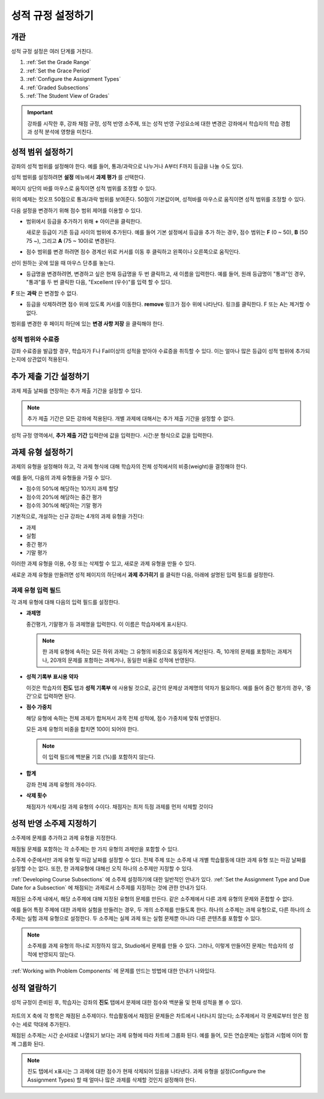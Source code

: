 .. _Establish a Grading Policy:

##############################
성적 규정 설정하기
##############################

*******************
개관
*******************

성적 규정 설정은 여러 단계를 거친다. 

#. :ref:`Set the Grade Range`
#. :ref:`Set the Grace Period`
#. :ref:`Configure the Assignment Types`
#. :ref:`Graded Subsections`
#. :ref:`The Student View of Grades`

.. important:: 강좌를 시작한 후, 강좌 채점 규정, 성적 반영 소주제, 또는 성적 반영 구성요소에 대한 변경은 강좌에서 학습자의 학습 경험과 성적 분석에 영향을 미친다.

.. _Set the Grade Range:

*******************
성적 범위 설정하기
*******************

강좌의 성적 범위를 설정해야 한다. 예를 들어, 통과/과락으로 나누거나 A부터 F까지 등급을 나눌 수도 있다.

성적 범위를 설정하려면 **설정** 메뉴에서 **과제 평가** 를 선택한다.

페이지 상단의 바를 마우스로 움직이면 성적 범위를 조정할 수 있다.

.. image:: ../../../shared/building_and_running_chapters/Images/grade_range.png
  :alt: Image of the Grade Range control

위의 예제는 컷오프 50점으로 통과/과락 범위를 보여준다. 50점이 기본값이며, 성적바를 마우스로 움직이면 성적 범위를 조정할 수 있다.

다음 설정을 변경하기 위해 점수 범위 제어를 이용할 수 있다.

* 범위에서 등급을 추가하기 위해 **+** 아이콘을 클릭한다.

  새로운 등급이 기존 등급 사이의 범위에 추가된다. 예를 들어 기본 설정에서 등급을 추가 하는 경우, 점수 범위는 **F** (0 ~ 50), **B** (50 75 ~), 그리고  **A** (75 ~ 100)로 변경된다.

  .. image:: ../../../shared/building_and_running_chapters/Images/grade_range_b.png
    :alt: Image of an altered Grade Range control

* 점수 범위를 변경 하려면 점수 경계선 위로 커서를 이동 후 클릭하고 왼쪽이나 오른쪽으로 움직인다.
선이 원하는 곳에 있을 때 마우스 단추를 놓는다.

* 등급명을 변경하려면, 변경하고 싶은 현재 등급명을 두 번 클릭하고, 새 이름을 입력한다. 예를 들어, 원래 등급명이  "통과"인 경우, "통과"를 두 번 클릭한 다음, "Excellent (우수)"를 입력 할 수 있다. 

**F** 또는 **과락** 은 변경할 수 없다.


* 등급을 삭제하려면 점수 위에 있도록 커서를 이동한다. **remove** 링크가 점수 위에 나타난다. 링크를 클릭한다. F 또는 A는 제거할 수 없다.
  
범위를 변경한 후 페이지 하단에 있는 **변경 사항 저장** 을 클릭해야 한다.

.. _Grade Ranges and Certificates:

==============================
성적 범위와 수료증
==============================

강좌 수료증을 발급할 경우, 학습자가 F나 Fail이상의 성적을 받아야 수료증을 취득할 수 있다. 이는 얼마나 많은 등급이 성적 범위에 추가되는지에 상관없이 적용된다.

.. _Set the Grace Period:

*************************
추가 제출 기간 설정하기
*************************
    
과제 제출 날짜를 연장하는 추가 제출 기간을 설정할 수 있다. 

.. note:: 추가 제출 기간은 모든 강좌에 적용된다. 개별 과제에 대해서는 추가 제출 기간을 설정할 수 없다.
  
성적 규정 영역에서, **추가 제출 기간** 입력란에 값을 입력한다. 시간:분 형식으로 값을 입력한다.

.. _Configure the Assignment Types:

******************************
과제 유형 설정하기
******************************

과제의 유형을 설정해야 하고, 각 과제 형식에 대해 학습자의 전체 성적에서의 비중(weight)을 결정해야 한다.

예를 들어, 다음의 과제 유형들을 가질 수 있다.

* 점수의 50%에 해당하는 10가지 과제 할당
* 점수의 20%에 해당하는 중간 평가
* 점수의 30%에 해당하는 기말 평가

기본적으로, 개설하는 신규 강좌는 4개의 과제 유형을 가진다: 

* 과제
* 실험
* 중간 평가
* 기말 평가

이러한 과제 유형을 이용, 수정 또는 삭제할 수 있고, 새로운 과제 유형을 만들 수 있다. 

새로운 과제 유형을 만들려면 성적 페이지의 하단에서 **과제 추가히기** 를 클릭한 다음, 아래에 설명된 입력 필드를 설정한다.

==========================
과제 유형 입력 필드
==========================
각 과제 유형에 대해 다음의 입력 필드를 설정한다.
    
* **과제명** 
  
  중간평가, 기말평가 등 과제명을 입력한다. 이 이름은 학습자에게 표시된다.
 
  .. note:: 한 과제 유형에 속하는 모든 하위 과제는 그 유형의 비중으로 동일하게 계산된다. 즉, 10개의 문제를 포함하는 과제거나, 20개의 문제를 포함하는 과제거나, 동일한 비율로 성적에 반영된다.
  
* **성적 기록부 표시용 약자** 
  
  이것은 학습자의 **진도** 탭과 **성적 기록부** 에 사용될 것으로, 공간의 문제상 과제명의 약자가 필요하다. 예를 들어 중간 평가의 경우, ‘중간’으로 입력하면 된다.   

* **점수 가중치** 
  
  해당 유형에 속하는 전체 과제가 합쳐져서 과목 전체 성적에, 점수 가중치에 맞춰 반영된다.
  
  모든 과제 유형의 비중을 합치면 100이 되어야 한다.
  
  .. note:: 이 입력 필드에 백분율 기호 (%)를 포함하지 않는다.
  
* **합계**
  
  강좌 전체 과제 유형의 개수이다.
  
* **삭제 횟수**
  
  채점자가 삭제시킬 과제 유형의 수이다. 채점자는 최저 득점 과제를 먼저 삭제할 것이다

.. _Graded Subsections:

**********************************************
성적 반영 소주제 지정하기
**********************************************

소주제에 문제를 추가하고 과제 유형을 지정한다. 

채점될 문제를 포함하는 각 소주제는 한 가지 유형의 과제만을 포함할 수 있다.

.. note:: 
소주제 수준에서만 과제 유형 및 마감 날짜를 설정할 수 있다. 전체 주제 또는 소주제 내 개별 학습활동에 대한 과제 유형 또는 마감 날짜를 설정할 수는 없다. 또한, 한 과제유형에 대해선 오직 하나의 소주제만 지정할 수 있다. 
  
:ref:`Developing Course Subsections` 에 소주제 설정하기에 대한 일반적인 안내가 있다.
:ref:`Set the Assignment Type and Due Date for a Subsection` 에 채점되는 과제로서 소주제를 지정하는 것에 관한 안내가 있다.

채점된 소주제 내에서, 해당 소주제에 대해 지정된 유형의 문제를 만든다. 같은 소주제에서 다른 과제 유형의 문제와 혼합할 수 없다.

예를 들어 특정 주제에 대한 과제와 실험을 만들려는 경우, 두 개의 소주제를 만들도록 한다. 하나의 소주제는 과제 유형으로, 다른 하나의 소주제는 실험 과제 유형으로 설정한다. 두 소주제는 실제 과제 또는 실험 문제뿐 아니라 다른 콘텐츠를 포함할 수 있다.

.. note:: 
 소주제를 과제 유형의 하나로 지정하지 않고, Studio에서 문제를 만들 수 있다. 그러나, 이렇게 만들어진 문제는 학습자의 성적에 반영되지 않는다.

:ref:`Working with Problem Components` 에 문제를 만드는 방법에 대한 안내가 나와있다.

.. _The Student View of Grades:

**************************
성적 열람하기
**************************

성적 규정이 준비된 후, 학습자는 강좌의 **진도** 탭에서 문제에 대한 점수와 백분율 및 현재 성적을 볼 수 있다. 
  
  .. image:: ../../../shared/building_and_running_chapters/Images/Progress_tab.png
    :alt: Image of the student Progress tab

차트의 X 축에 각 항목은 채점된 소주제이다. 학습활동에서 채점된 문제들은 차트에서 나타나지 않는다; 소주제에서 각 문제로부터 얻은 점수는 세로 막대에 추가된다. 

채점된 소주제는 시간 순서대로 나열되기 보다는 과제 유형에 따라 차트에 그룹화 된다. 예를 들어, 모든 연습문제는 실험과 시험에 이어 함께 그룹화 된다.

.. note:: 진도 탭에서  x표시는 그 과제에 대한 점수가 현재 삭제되어 있음을 나타낸다. 과제 유형을 설정(Configure the Assignment Types) 할 때 얼마나 많은 과제를 삭제할 것인지 설정해야 한다.
